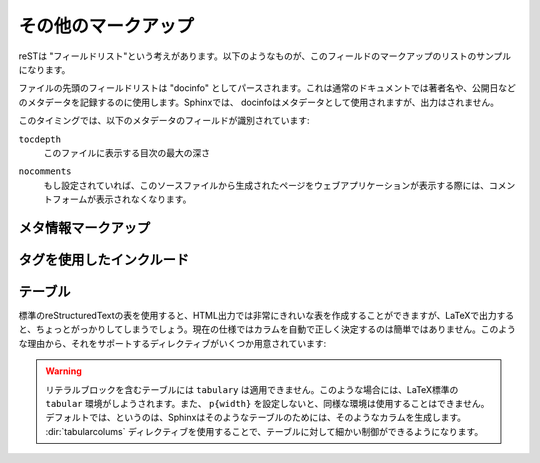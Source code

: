 .. highlight:: rest

.. Miscellaneous markup
.. ====================

その他のマークアップ
=====================

.. _metadata:

.. File-wide metadata
.. ------------------



.. reST has the concept of "field lists"; these are a sequence of fields marked up
   like this::

   :Field name: Field content

reSTは "フィールドリスト"という考えがあります。以下のようなものが、このフィールドのマークアップのリストのサンプルになります。

.. A field list at the very top of a file is parsed as the "docinfo", which in
   normal documents can be used to record the author, date of publication and
   other metadata.  In Sphinx, the docinfo is used as metadata, too, but not
   displayed in the output.

ファイルの先頭のフィールドリストは "docinfo" としてパースされます。これは通常のドキュメントでは著者名や、公開日などのメタデータを記録するのに使用します。Sphinxでは、 docinfoはメタデータとして使用されますが、出力はされません。

.. At the moment, these metadata fields are recognized:

このタイミングでは、以下のメタデータのフィールドが識別されています:

``tocdepth``
   このファイルに表示する目次の最大の深さ

   .. versionadded:: 0.4

..  The maximum depth for a table of contents of this file.


``nocomments``
   もし設定されていれば、このソースファイルから生成されたページをウェブアプリケーションが表示する際には、コメントフォームが表示されなくなります。

.. If set, the web application won't display a comment form for a page generated
   from this source file.


.. Meta-information markup
.. -----------------------

メタ情報マークアップ
--------------------

.. directive:: sectionauthor

   現在のセクションの著者名を指定します。引数には必ず、表示するための著者の名前と、電子メールのアドレスを入れます。アドレスのドメイン名の部分は小文字でなければなりません::

     .. sectionauthor:: Guido van Rossum <guido@python.org>

   デフォルトでは、このマークアップは出力に反映されません(貢献者の名前を調べる手助けにはなります)。しかし、設定ファイルの :confval:`show_authors` をTrueに設定すると、出力ファイルの中にこの情報に関する段落が作成されます。

.. Identifies the author of the current section.  The argument should include
   the author's name such that it can be used for presentation and email
   address.  The domain name portion of the address should be lower case.
   Example::

      .. sectionauthor:: Guido van Rossum <guido@python.org>

   By default, this markup isn't reflected in the output in any way (it helps
   keep track of contributions), but you can set the configuration value
   :confval:`show_authors` to True to make them produce a paragraph in the
   output.

.. _tags:

タグを使用したインクルード
--------------------------

.. Including content based on tags
   -------------------------------

.. .. directive:: .. only:: <expression>

   Include the content of the directive only if the *expression* is true.  The
   expression should consist of tags, like this::

      .. only:: html and draft

   Undefined tags are false, defined tags (via the ``-t`` command-line option or
   within :file:`conf.py`) are true.  Boolean expressions, also using
   parentheses (like ``html and (latex or draft)`` are supported.

   The format of the current builder (``html``, ``latex`` or ``text``) is always
   set as a tag.

.. directive:: .. only:: <式>

   *<式>* が真のときだけ、ディレクティブの内容をインクルードします。式は以下のようにタグで構成されます。

      .. only:: html and draft

   未定義のタグはflaseになります。コマンドラインの ``-t`` オプションもしくは :file:`conf.py` によって定義されたタグはtrueとして扱われます。カッコも含めて、ブール演算も使用することができます。 ``html and (latex or draft)`` というような表現がサポートされています。

   現在のビルダーのフォーマットのタグ (``html``, ``latex``, ``text``) は常にタグとしてセットされます。

   .. versionadded:: 0.6


.. Tables
.. ------

テーブル
--------

.. Use standard reStructuredText tables.  They work fine in HTML output, however
   there are some gotchas when using tables in LaTeX: the column width is hard to
   determine correctly automatically.  For this reason, the following directive
   exists:

標準のreStructuredTextの表を使用すると、HTML出力では非常にきれいな表を作成することができますが、LaTeXで出力すると、ちょっとがっかりしてしまうでしょう。現在の仕様ではカラムを自動で正しく決定するのは簡単ではありません。このような理由から、それをサポートするディレクティブがいくつか用意されています:

.. .. directive:: .. tabularcolumns:: column spec

   This directive gives a "column spec" for the next table occurring in the
   source file.  The spec is the second argument to the LaTeX ``tabulary``
   package's environment (which Sphinx uses to translate tables).  It can have
   values like ::

      |l|l|l|

   which means three left-adjusted, nonbreaking columns.  For columns with
   longer text that should automatically be broken, use either the standard
   ``p{width}`` construct, or tabulary's automatic specifiers:

   +-----+------------------------------------------+
   |``L``| ragged-left column with automatic width  |
   +-----+------------------------------------------+
   |``R``| ragged-right column with automatic width |
   +-----+------------------------------------------+
   |``C``| centered column with automatic width     |
   +-----+------------------------------------------+
   |``J``| justified column with automatic width    |
   +-----+------------------------------------------+

   The automatic width is determined by rendering the content in the table, and
   scaling them according to their share of the total width.

   By default, Sphinx uses a table layout with ``L`` for every column.

   .. versionadded:: 0.3

.. directive:: .. tabularcolumns:: カラム 仕様

   このディレクティブは次に作成するテーブルの "カラム仕様" を設定します。仕様はSphinxがテーブルの変換に使用している、LaTeXの ``tabulary`` パッケージ環境のためのものです。2番目の引数として設定します。以下のような値を設定します::

      |l|l|l|

   これは、３つの左寄せの、改行なしのカラムの意味になります。それぞれのカラムで、長いテキストを適切に自動的に改行させるためには、標準の ``p{width}`` 構造体を使用するか、tabularyの自動設定を使用します。

   +-----+------------------------------------------+
   |``L``| 左寄せのカラム。長さは自動調整。         |
   +-----+------------------------------------------+
   |``R``| 右寄せのカラム。長さは自動調整。         |
   +-----+------------------------------------------+
   |``C``| 中央寄せのカラム。長さは自動調整。       |
   +-----+------------------------------------------+
   |``J``| テキストを広げるカラム。長さは自動調整。 |
   +-----+------------------------------------------+

   長さが自動調整となっているものは、全体の長さのうち、それぞれのカラムが占める幅の割合に応じて列の大きさはスケールします。

   デフォルトでは、Sphinxはすべてのカラムに対して ``L`` を適用したレイアウトを自動で行います。

.. warning::

   リテラルブロックを含むテーブルには ``tabulary`` は適用できません。このような場合には、LaTeX標準の ``tabular`` 環境がしようされます。また、 ``p{width}`` を設定しないと、同様な環境は使用することはできません。デフォルトでは、というのは、Sphinxはそのようなテーブルのためには、そのようなカラムを生成します。 :dir:`tabularcolums` ディレクティブを使用することで、テーブルに対して細かい制御ができるようになります。

.. Tables that contain literal blocks cannot be set with ``tabulary``.  They are
   therefore set with the standard LaTeX ``tabular`` environment.  Also, the
   verbatim environment used for literal blocks only works in ``p{width}``
   columns, which means that by default, Sphinx generates such column specs for
   such tables.  Use the :dir:`tabularcolumns` directive to get finer control
   over such tables.

